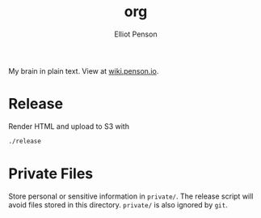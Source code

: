 #+TITLE: org
#+AUTHOR: Elliot Penson

My brain in plain text. View at [[http://wiki.penson.io/][wiki.penson.io]].

[[./images/brain.png]]

* Release

  Render HTML and upload to S3 with

  #+BEGIN_SRC sh
    ./release
  #+END_SRC

* Private Files

  Store personal or sensitive information in ~private/~. The release script will
  avoid files stored in this directory. ~private/~ is also ignored by ~git~.
